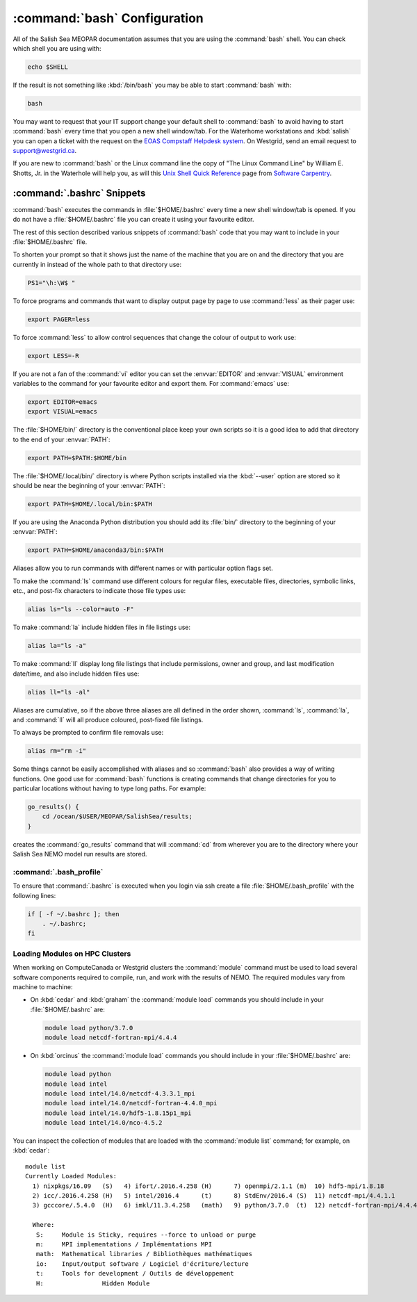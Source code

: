 .. _bashConfiguration:

*****************************
:command:`bash` Configuration
*****************************

All of the Salish Sea MEOPAR documentation assumes that you are using the :command:`bash` shell.
You can check which shell you are using with:

.. code-block:: bash

    echo $SHELL

If the result is not something like :kbd:`/bin/bash` you may be able to start :command:`bash` with:

.. code-block:: bash

    bash

You may want to request that your IT support change your default shell to :command:`bash` to avoid having to start :command:`bash` every time that you open a new shell window/tab.
For the Waterhome workstations and :kbd:`salish` you can open a ticket with the request on the `EOAS Compstaff Helpdesk system`_.
On Westgrid,
send an email request to support@westgrid.ca.

.. _EOAS Compstaff Helpdesk system: https://my.eos.ubc.ca/portal.html

If you are new to :command:`bash` or the Linux command line the copy of "The Linux Command Line" by William E. Shotts, Jr. in the Waterhole will help you,
as will this `Unix Shell Quick Reference`_ page from `Software Carpentry`_.

.. _Unix Shell Quick Reference: https://douglatornell.github.io/2013-09-26-ubc/lessons/ref/shell.html
.. _Software Carpentry: https://software-carpentry.org/


.. _.bashrc-snippets:

:command:`.bashrc` Snippets
===========================

:command:`bash` executes the commands in :file:`$HOME/.bashrc` every time a new shell window/tab is opened.
If you do not have a :file:`$HOME/.bashrc` file you can create it using your favourite editor.

The rest of this section described various snippets of :command:`bash` code that you may want to include in your :file:`$HOME/.bashrc` file.

To shorten your prompt so that it shows just the name of the machine that you are on and the directory that you are currently in instead of the whole path to that directory use:

.. code-block:: bash

    PS1="\h:\W$ "

To force programs and commands that want to display output page by page to use :command:`less` as their pager use:

.. code-block:: bash

    export PAGER=less

To force :command:`less` to allow control sequences that change the colour of output to work use:

.. code-block:: bash

    export LESS=-R

If you are not a fan of the :command:`vi` editor you can set the :envvar:`EDITOR` and :envvar:`VISUAL` environment variables to the command for your favourite editor and export them.
For :command:`emacs` use:

.. code-block:: bash

    export EDITOR=emacs
    export VISUAL=emacs

The :file:`$HOME/bin/` directory is the conventional place keep your own scripts so it is a good idea to add that directory to the end of your :envvar:`PATH`:

.. code-block:: bash

    export PATH=$PATH:$HOME/bin

The :file:`$HOME/.local/bin/` directory is where Python scripts installed via the :kbd:`--user` option are stored so it should be near the beginning of your :envvar:`PATH`:

.. code-block:: bash

    export PATH=$HOME/.local/bin:$PATH

If you are using the Anaconda Python distribution you should add its :file:`bin/` directory to the beginning of your :envvar:`PATH`:

.. code-block:: bash

    export PATH=$HOME/anaconda3/bin:$PATH

Aliases allow you to run commands with different names or with particular option flags set.

To make the :command:`ls` command use different colours for
regular files,
executable files,
directories,
symbolic links,
etc.,
and post-fix characters to indicate those file types use:

.. code-block:: bash

    alias ls="ls --color=auto -F"

To make :command:`la` include hidden files in file listings use:

.. code-block:: bash

    alias la="ls -a"

To make :command:`ll` display long file listings that include
permissions,
owner and group,
and last modification date/time,
and also include hidden files use:

.. code-block:: bash

    alias ll="ls -al"

Aliases are cumulative,
so if the above three aliases are all defined in the order shown,
:command:`ls`,
:command:`la`,
and :command:`ll` will all produce coloured,
post-fixed file listings.

To always be prompted to confirm file removals use:

.. code-block:: bash

    alias rm="rm -i"

Some things cannot be easily accomplished with aliases and so :command:`bash` also provides a way of writing functions.
One good use for :command:`bash` functions is creating commands that change directories for you to particular locations without having to type long paths.
For example:

.. code-block:: bash

    go_results() {
        cd /ocean/$USER/MEOPAR/SalishSea/results;
    }

creates the :command:`go_results` command that will :command:`cd` from wherever you are to the directory where your Salish Sea NEMO model run results are stored.

:command:`.bash_profile`
--------------------------------

To ensure that :command:`.bashrc` is executed when you login via ssh create a file :file:`$HOME/.bash_profile` with the following lines:

.. code-block:: bash

    if [ -f ~/.bashrc ]; then
        . ~/.bashrc;
    fi


.. _LoadingModulesOnHPCClusters:

Loading Modules on HPC Clusters
-------------------------------

When working on ComputeCanada or Westgrid clusters the :command:`module` command must be used to load several software components required to
compile,
run,
and work with the results of NEMO.
The required modules vary from machine to machine:

.. _LoadingModulesOnCedarGraham:

* On :kbd:`cedar` and :kbd:`graham` the :command:`module load` commands you should include in your :file:`$HOME/.bashrc` are:

  .. code-block:: bash

      module load python/3.7.0
      module load netcdf-fortran-mpi/4.4.4

.. _LoadingModulesOnOrcinus:

* On :kbd:`orcinus` the :command:`module load` commands you should include in your :file:`$HOME/.bashrc` are:

  .. code-block:: bash

      module load python
      module load intel
      module load intel/14.0/netcdf-4.3.3.1_mpi
      module load intel/14.0/netcdf-fortran-4.4.0_mpi
      module load intel/14.0/hdf5-1.8.15p1_mpi
      module load intel/14.0/nco-4.5.2

You can inspect the collection of modules that are loaded with the :command:`module list` command; for example,
on :kbd:`cedar`::

  module list
  Currently Loaded Modules:
    1) nixpkgs/16.09   (S)   4) ifort/.2016.4.258 (H)      7) openmpi/2.1.1 (m)  10) hdf5-mpi/1.8.18          (io)
    2) icc/.2016.4.258 (H)   5) intel/2016.4      (t)      8) StdEnv/2016.4 (S)  11) netcdf-mpi/4.4.1.1       (io)
    3) gcccore/.5.4.0  (H)   6) imkl/11.3.4.258   (math)   9) python/3.7.0  (t)  12) netcdf-fortran-mpi/4.4.4 (io)

    Where:
     S:     Module is Sticky, requires --force to unload or purge
     m:     MPI implementations / Implémentations MPI
     math:  Mathematical libraries / Bibliothèques mathématiques
     io:    Input/output software / Logiciel d'écriture/lecture
     t:     Tools for development / Outils de développement
     H:                Hidden Module
